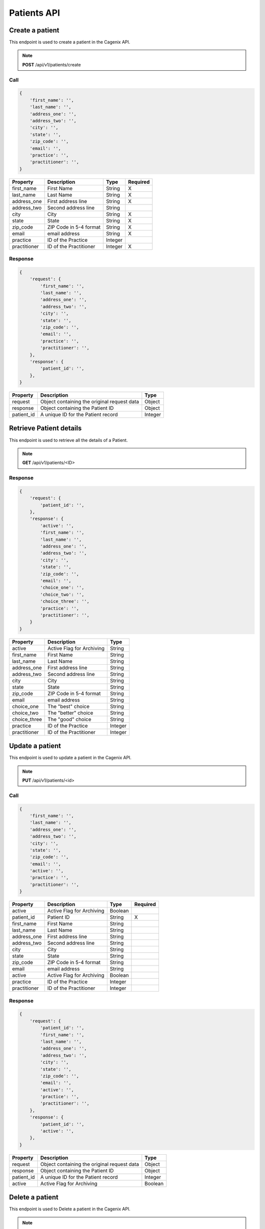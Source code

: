 ############
Patients API
############


Create a patient
================
This endpoint is used to create a patient in the Cagenix API.

.. note:: **POST** /api/v1/patients/create

Call
----

.. code-block:: js

    {
        'first_name': '',
        'last_name': '',
        'address_one': '',
        'address_two': '',
        'city': '',
        'state': '',
        'zip_code': '',
        'email': '',
        'practice': '',
        'practitioner': '',
    }



+----------------------+-----------------------------------+--------+----------+
| Property             | Description                       | Type   | Required |
+======================+===================================+========+==========+
| first_name           | First Name                        | String |    X     |
+----------------------+-----------------------------------+--------+----------+
| last_name            | Last Name                         | String |    X     |
+----------------------+-----------------------------------+--------+----------+
| address_one          | First address line                | String |    X     |
+----------------------+-----------------------------------+--------+----------+
| address_two          | Second address line               | String |          |
+----------------------+-----------------------------------+--------+----------+
| city                 | City                              | String |    X     |
+----------------------+-----------------------------------+--------+----------+
| state                | State                             | String |    X     |
+----------------------+-----------------------------------+--------+----------+
| zip_code             | ZIP Code in 5-4 format            | String |    X     |
+----------------------+-----------------------------------+--------+----------+
| email                | email address                     | String |    X     |
+----------------------+-----------------------------------+--------+----------+
| practice             | ID of the Practice                | Integer|          |
+----------------------+-----------------------------------+--------+----------+
| practitioner         | ID of the Practitioner            | Integer|    X     |
+----------------------+-----------------------------------+--------+----------+

Response
--------

.. code-block:: js

    {
        'request': {
            'first_name': '',
            'last_name': '',
            'address_one': '',
            'address_two': '',
            'city': '',
            'state': '',
            'zip_code': '',
            'email': '',
            'practice': '',
            'practitioner': '',
        },
        'response': {
            'patient_id': '',
        },
    }


+----------------------+-----------------------------------+--------+
| Property             | Description                       | Type   |
+======================+===================================+========+
| request              | Object containing the original    | Object |
|                      | request data                      |        |
+----------------------+-----------------------------------+--------+
| response             | Object containing the Patient ID  | Object |
+----------------------+-----------------------------------+--------+
| patient_id           | A unique ID for the Patient record| Integer|
+----------------------+-----------------------------------+--------+


Retrieve Patient details
========================
This endpoint is used to retrieve all the details of a Patient.

.. note:: **GET** /api/v1/patients/<ID>

Response
--------

.. code-block:: js

    {
        'request': {
            'patient_id': '',
        },
        'response': {
            'active': '',
            'first_name': '',
            'last_name': '',
            'address_one': '',
            'address_two': '',
            'city': '',
            'state': '',
            'zip_code': '',
            'email': '',
            'choice_one': '',
            'choice_two': '',
            'choice_three': '',
            'practice': '',
            'practitioner': '',
        }
    }


+----------------------+-----------------------------------+--------+
| Property             | Description                       | Type   |
+======================+===================================+========+
| active               | Active Flag for Archiving         | String |
+----------------------+-----------------------------------+--------+
| first_name           | First Name                        | String |
+----------------------+-----------------------------------+--------+
| last_name            | Last Name                         | String |
+----------------------+-----------------------------------+--------+
| address_one          | First address line                | String |
+----------------------+-----------------------------------+--------+
| address_two          | Second address line               | String |
+----------------------+-----------------------------------+--------+
| city                 | City                              | String |
+----------------------+-----------------------------------+--------+
| state                | State                             | String |
+----------------------+-----------------------------------+--------+
| zip_code             | ZIP Code in 5-4 format            | String |
+----------------------+-----------------------------------+--------+
| email                | email address                     | String |
+----------------------+-----------------------------------+--------+
| choice_one           | The "best" choice                 | String |
+----------------------+-----------------------------------+--------+
| choice_two           | The "better" choice               | String |
+----------------------+-----------------------------------+--------+
| choice_three         | The "good" choice                 | String |
+----------------------+-----------------------------------+--------+
| practice             | ID of the Practice                | Integer|
+----------------------+-----------------------------------+--------+
| practitioner         | ID of the Practitioner            | Integer|
+----------------------+-----------------------------------+--------+

Update a patient
================
This endpoint is used to update a patient in the Cagenix API.

.. note:: **PUT** /api/v1/patients/<id>

Call
----

.. code-block:: js

    {
        'first_name': '',
        'last_name': '',
        'address_one': '',
        'address_two': '',
        'city': '',
        'state': '',
        'zip_code': '',
        'email': '',
        'active': '',
        'practice': '',
        'practitioner': '',
    }


+----------------------+-----------------------------------+--------+----------+
| Property             | Description                       | Type   | Required |
+======================+===================================+========+==========+
| active               | Active Flag for Archiving         | Boolean|          |
+----------------------+-----------------------------------+--------+----------+
| patient_id           | Patient ID                        | String |    X     |
+----------------------+-----------------------------------+--------+----------+
| first_name           | First Name                        | String |          |
+----------------------+-----------------------------------+--------+----------+
| last_name            | Last Name                         | String |          |
+----------------------+-----------------------------------+--------+----------+
| address_one          | First address line                | String |          |
+----------------------+-----------------------------------+--------+----------+
| address_two          | Second address line               | String |          |
+----------------------+-----------------------------------+--------+----------+
| city                 | City                              | String |          |
+----------------------+-----------------------------------+--------+----------+
| state                | State                             | String |          |
+----------------------+-----------------------------------+--------+----------+
| zip_code             | ZIP Code in 5-4 format            | String |          |
+----------------------+-----------------------------------+--------+----------+
| email                | email address                     | String |          |
+----------------------+-----------------------------------+--------+----------+
| active               | Active Flag for Archiving         | Boolean|          |
+----------------------+-----------------------------------+--------+----------+
| practice             | ID of the Practice                | Integer|          |
+----------------------+-----------------------------------+--------+----------+
| practitioner         | ID of the Practitioner            | Integer|          |
+----------------------+-----------------------------------+--------+----------+

Response
--------

.. code-block:: js

    {
        'request': {
            'patient_id': '',
            'first_name': '',
            'last_name': '',
            'address_one': '',
            'address_two': '',
            'city': '',
            'state': '',
            'zip_code': '',
            'email': '',
            'active': '',
            'practice': '',
            'practitioner': '',
        },
        'response': {
            'patient_id': '',
            'active': '',
        },
    }


+----------------------+-----------------------------------+--------+
| Property             | Description                       | Type   |
+======================+===================================+========+
| request              | Object containing the original    | Object |
|                      | request data                      |        |
+----------------------+-----------------------------------+--------+
| response             | Object containing the Patient ID  | Object |
+----------------------+-----------------------------------+--------+
| patient_id           | A unique ID for the Patient record| Integer|
+----------------------+-----------------------------------+--------+
| active               | Active Flag for Archiving         | Boolean|
+----------------------+-----------------------------------+--------+

Delete a patient
================
This endpoint is used to Delete a patient in the Cagenix API.

.. note:: **DELETE** /api/v1/patients/<id>

Response
--------

.. code-block:: js

    {
        'request': {
            'patient_id': '',
        },
        'response': {
            'status': '',
        },
    }


+----------------------+-----------------------------------+--------+
| Property             | Description                       | Type   |
+======================+===================================+========+
| request              | Object containing the original    | Object |
|                      | request data                      |        |
+----------------------+-----------------------------------+--------+
| response             | Object containing the Patient ID  | Object |
+----------------------+-----------------------------------+--------+
| status               | The result of the DELETE          | String |
|                      | opperation (EX: Success, Failed)  |        |
+----------------------+-----------------------------------+--------+
